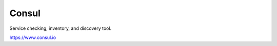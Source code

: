 Consul
############################################################

Service checking, inventory, and discovery tool.

https://www.consul.io
